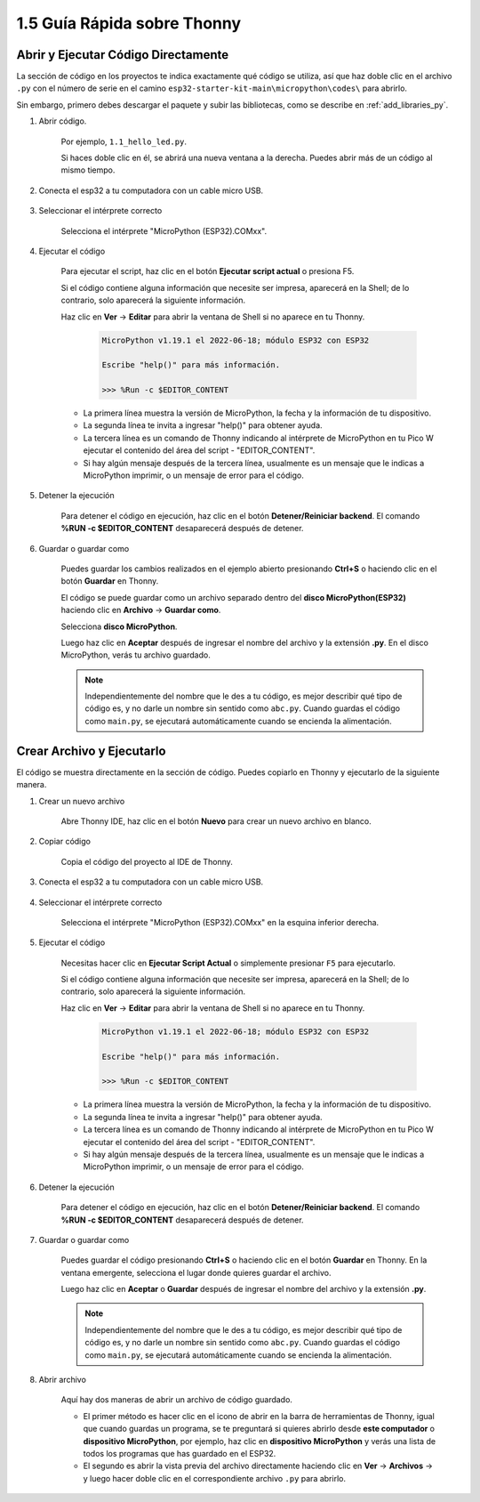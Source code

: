 1.5 Guía Rápida sobre Thonny
==================================

.. _open_run_code_py:

Abrir y Ejecutar Código Directamente
---------------------------------------------

La sección de código en los proyectos te indica exactamente qué código se utiliza, así que haz doble clic en el archivo ``.py`` con el número de serie en el camino ``esp32-starter-kit-main\micropython\codes\`` para abrirlo.

Sin embargo, primero debes descargar el paquete y subir las bibliotecas, como se describe en :ref:`add_libraries_py`.

#. Abrir código.

    Por ejemplo, ``1.1_hello_led.py``.

    Si haces doble clic en él, se abrirá una nueva ventana a la derecha. Puedes abrir más de un código al mismo tiempo.

    .. image:: img/quick_guide1.png

#. Conecta el esp32 a tu computadora con un cable micro USB.

    .. image:: ../../img/plugin_esp32.png

#. Seleccionar el intérprete correcto

    Selecciona el intérprete "MicroPython (ESP32).COMxx".

    .. image:: img/sec_inter.png

#. Ejecutar el código

    Para ejecutar el script, haz clic en el botón **Ejecutar script actual** o presiona F5.

    .. image:: img/quick_guide2.png

    Si el código contiene alguna información que necesite ser impresa, aparecerá en la Shell; de lo contrario, solo aparecerá la siguiente información.

    Haz clic en **Ver** -> **Editar** para abrir la ventana de Shell si no aparece en tu Thonny.

        .. code-block::

            MicroPython v1.19.1 el 2022-06-18; módulo ESP32 con ESP32

            Escribe "help()" para más información.

            >>> %Run -c $EDITOR_CONTENT

    * La primera línea muestra la versión de MicroPython, la fecha y la información de tu dispositivo.
    * La segunda línea te invita a ingresar "help()" para obtener ayuda.
    * La tercera línea es un comando de Thonny indicando al intérprete de MicroPython en tu Pico W ejecutar el contenido del área del script - "EDITOR_CONTENT".
    * Si hay algún mensaje después de la tercera línea, usualmente es un mensaje que le indicas a MicroPython imprimir, o un mensaje de error para el código.


#. Detener la ejecución

    .. image:: img/quick_guide3.png

    Para detener el código en ejecución, haz clic en el botón **Detener/Reiniciar backend**. El comando **%RUN -c $EDITOR_CONTENT** desaparecerá después de detener.

#. Guardar o guardar como

    Puedes guardar los cambios realizados en el ejemplo abierto presionando **Ctrl+S** o haciendo clic en el botón **Guardar** en Thonny.

    El código se puede guardar como un archivo separado dentro del **disco MicroPython(ESP32)** haciendo clic en **Archivo** -> **Guardar como**.

    .. image:: img/quick_guide4.png

    Selecciona **disco MicroPython**.

    .. image:: img/quick_guide5.png
        
    Luego haz clic en **Aceptar** después de ingresar el nombre del archivo y la extensión **.py**. En el disco MicroPython, verás tu archivo guardado.

    .. image:: img/quick_guide6.png

    .. note::
        Independientemente del nombre que le des a tu código, es mejor describir qué tipo de código es, y no darle un nombre sin sentido como ``abc.py``.
        Cuando guardas el código como ``main.py``, se ejecutará automáticamente cuando se encienda la alimentación.


Crear Archivo y Ejecutarlo
------------------------------


El código se muestra directamente en la sección de código. Puedes copiarlo en Thonny y ejecutarlo de la siguiente manera.

#. Crear un nuevo archivo

    Abre Thonny IDE, haz clic en el botón **Nuevo** para crear un nuevo archivo en blanco.

    .. image:: img/quick_guide7.png

#. Copiar código

    Copia el código del proyecto al IDE de Thonny.

    .. image:: img/quick_guide8.png

#. Conecta el esp32 a tu computadora con un cable micro USB.

    .. image:: ../../img/plugin_esp32.png

#. Seleccionar el intérprete correcto

    Selecciona el intérprete "MicroPython (ESP32).COMxx" en la esquina inferior derecha.

    .. image:: img/sec_inter.png

#. Ejecutar el código

    Necesitas hacer clic en **Ejecutar Script Actual** o simplemente presionar ``F5`` para ejecutarlo.

    .. image:: img/quick_guide9.png

    Si el código contiene alguna información que necesite ser impresa, aparecerá en la Shell; de lo contrario, solo aparecerá la siguiente información.

    Haz clic en **Ver** -> **Editar** para abrir la ventana de Shell si no aparece en tu Thonny.

        .. code-block::

            MicroPython v1.19.1 el 2022-06-18; módulo ESP32 con ESP32

            Escribe "help()" para más información.

            >>> %Run -c $EDITOR_CONTENT

    * La primera línea muestra la versión de MicroPython, la fecha y la información de tu dispositivo.
    * La segunda línea te invita a ingresar "help()" para obtener ayuda.
    * La tercera línea es un comando de Thonny indicando al intérprete de MicroPython en tu Pico W ejecutar el contenido del área del script - "EDITOR_CONTENT".
    * Si hay algún mensaje después de la tercera línea, usualmente es un mensaje que le indicas a MicroPython imprimir, o un mensaje de error para el código.


#. Detener la ejecución

    .. image:: img/quick_guide3.png

    Para detener el código en ejecución, haz clic en el botón **Detener/Reiniciar backend**. El comando **%RUN -c $EDITOR_CONTENT** desaparecerá después de detener.

#. Guardar o guardar como

    Puedes guardar el código presionando **Ctrl+S** o haciendo clic en el botón **Guardar** en Thonny. En la ventana emergente, selecciona el lugar donde quieres guardar el archivo.

    .. image:: img/quick_guide5.png
        
    Luego haz clic en **Aceptar** o **Guardar** después de ingresar el nombre del archivo y la extensión **.py**.

    .. image:: img/quick_guide6.png

    .. note::
        Independientemente del nombre que le des a tu código, es mejor describir qué tipo de código es, y no darle un nombre sin sentido como ``abc.py``.
        Cuando guardas el código como ``main.py``, se ejecutará automáticamente cuando se encienda la alimentación.

#. Abrir archivo

    Aquí hay dos maneras de abrir un archivo de código guardado.

    * El primer método es hacer clic en el icono de abrir en la barra de herramientas de Thonny, igual que cuando guardas un programa, se te preguntará si quieres abrirlo desde **este computador** o **dispositivo MicroPython**, por ejemplo, haz clic en **dispositivo MicroPython** y verás una lista de todos los programas que has guardado en el ESP32.
    * El segundo es abrir la vista previa del archivo directamente haciendo clic en **Ver** -> **Archivos** -> y luego hacer doble clic en el correspondiente archivo ``.py`` para abrirlo.



